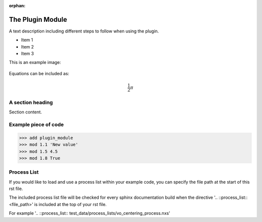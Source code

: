 :orphan:

.. ::process_list:: test_data/process_lists/vo_centering_process.nxs

The Plugin Module
###################

A text description including different steps to follow when using the plugin.

* Item 1
* Item 2
* Item 3

This is an example image:

.. figure:: example.jpg
  :figwidth: 50 %
  :align: center
  :figclass: align-center

Equations can be included as:

.. math::

    \frac{1}{2}\pi

A section heading
===================

Section content.

Example piece of code
=======================

>>> add plugin_module
>>> mod 1.1 'New value'
>>> mod 1.5 4.5
>>> mod 1.8 True

Process List
=============

If you would like to load and use a process list within your example
code, you can specify the file path at the start of this rst file.

The included process list file will be checked for every sphinx documentation
build when the directive '.. ::process_list:: <file_path>' is included at
the top of your rst file.

For example '.. ::process_list:: test_data/process_lists/vo_centering_process.nxs'
